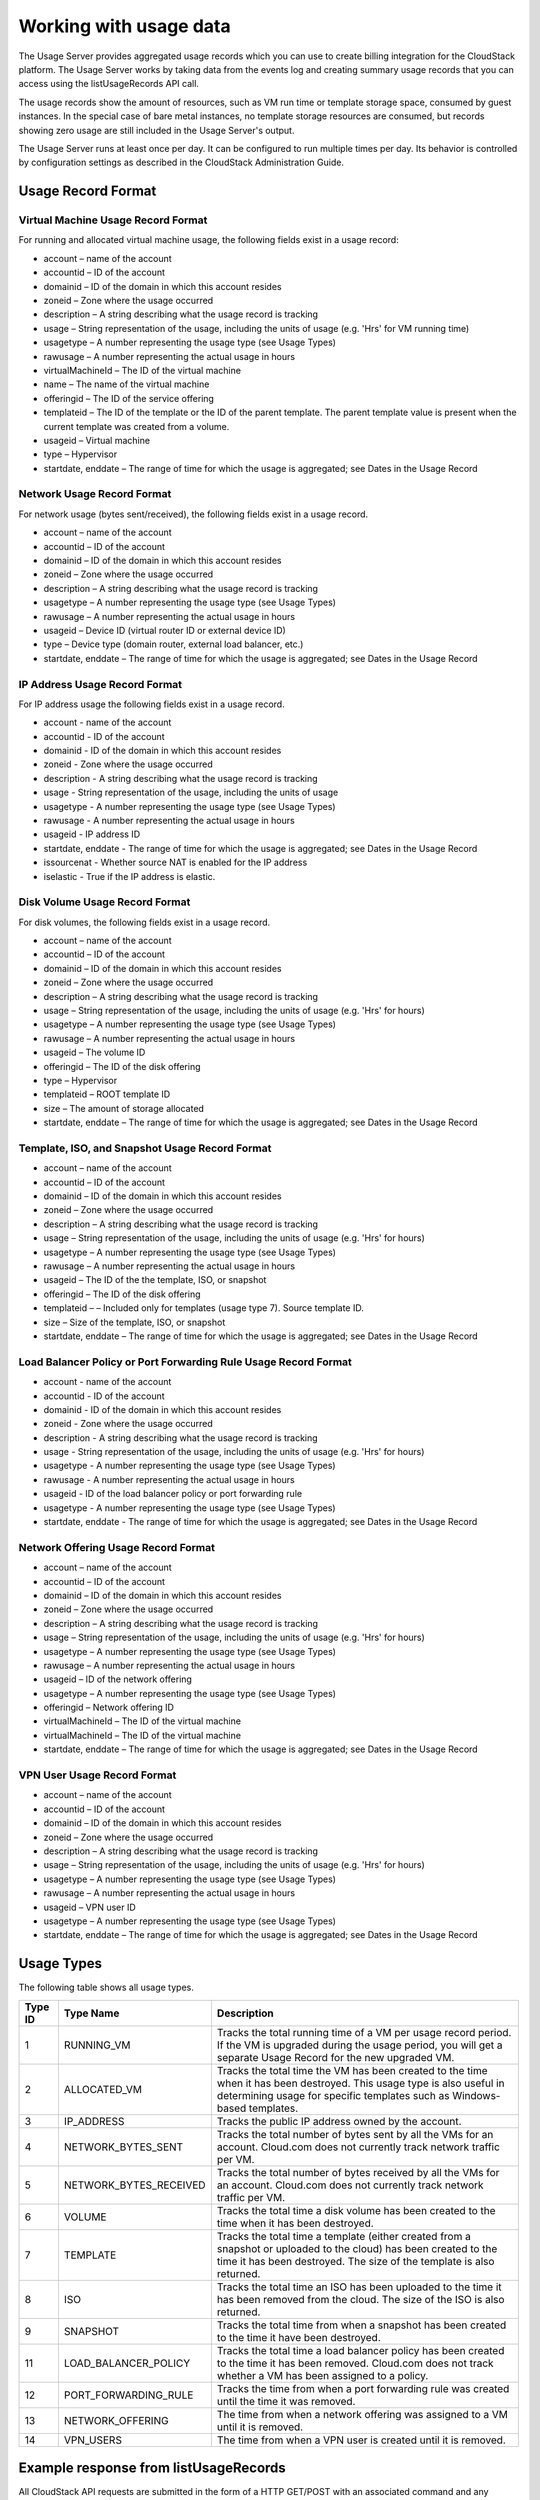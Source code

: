 Working with usage data
=======================

The Usage Server provides aggregated usage records which you can use to
create billing integration for the CloudStack platform. The Usage Server
works by taking data from the events log and creating summary usage
records that you can access using the listUsageRecords API call.

The usage records show the amount of resources, such as VM run time or
template storage space, consumed by guest instances. In the special case
of bare metal instances, no template storage resources are consumed, but
records showing zero usage are still included in the Usage Server's
output.

The Usage Server runs at least once per day. It can be configured to run
multiple times per day. Its behavior is controlled by configuration
settings as described in the CloudStack Administration Guide.

Usage Record Format
-------------------

Virtual Machine Usage Record Format
~~~~~~~~~~~~~~~~~~~~~~~~~~~~~~~~~~~

For running and allocated virtual machine usage, the following fields
exist in a usage record:

-  

   account – name of the account

-  

   accountid – ID of the account

-  

   domainid – ID of the domain in which this account resides

-  

   zoneid – Zone where the usage occurred

-  

   description – A string describing what the usage record is tracking

-  

   usage – String representation of the usage, including the units of
   usage (e.g. 'Hrs' for VM running time)

-  

   usagetype – A number representing the usage type (see Usage Types)

-  

   rawusage – A number representing the actual usage in hours

-  

   virtualMachineId – The ID of the virtual machine

-  

   name – The name of the virtual machine

-  

   offeringid – The ID of the service offering

-  

   templateid – The ID of the template or the ID of the parent template.
   The parent template value is present when the current template was
   created from a volume.

-  

   usageid – Virtual machine

-  

   type – Hypervisor

-  

   startdate, enddate – The range of time for which the usage is
   aggregated; see Dates in the Usage Record

Network Usage Record Format
~~~~~~~~~~~~~~~~~~~~~~~~~~~

For network usage (bytes sent/received), the following fields exist in a
usage record.

-  

   account – name of the account

-  

   accountid – ID of the account

-  

   domainid – ID of the domain in which this account resides

-  

   zoneid – Zone where the usage occurred

-  

   description – A string describing what the usage record is tracking

-  

   usagetype – A number representing the usage type (see Usage Types)

-  

   rawusage – A number representing the actual usage in hours

-  

   usageid – Device ID (virtual router ID or external device ID)

-  

   type – Device type (domain router, external load balancer, etc.)

-  

   startdate, enddate – The range of time for which the usage is
   aggregated; see Dates in the Usage Record

IP Address Usage Record Format
~~~~~~~~~~~~~~~~~~~~~~~~~~~~~~

For IP address usage the following fields exist in a usage record.

-  

   account - name of the account

-  

   accountid - ID of the account

-  

   domainid - ID of the domain in which this account resides

-  

   zoneid - Zone where the usage occurred

-  

   description - A string describing what the usage record is tracking

-  

   usage - String representation of the usage, including the units of
   usage

-  

   usagetype - A number representing the usage type (see Usage Types)

-  

   rawusage - A number representing the actual usage in hours

-  

   usageid - IP address ID

-  

   startdate, enddate - The range of time for which the usage is
   aggregated; see Dates in the Usage Record

-  

   issourcenat - Whether source NAT is enabled for the IP address

-  

   iselastic - True if the IP address is elastic.

Disk Volume Usage Record Format
~~~~~~~~~~~~~~~~~~~~~~~~~~~~~~~

For disk volumes, the following fields exist in a usage record.

-  

   account – name of the account

-  

   accountid – ID of the account

-  

   domainid – ID of the domain in which this account resides

-  

   zoneid – Zone where the usage occurred

-  

   description – A string describing what the usage record is tracking

-  

   usage – String representation of the usage, including the units of
   usage (e.g. 'Hrs' for hours)

-  

   usagetype – A number representing the usage type (see Usage Types)

-  

   rawusage – A number representing the actual usage in hours

-  

   usageid – The volume ID

-  

   offeringid – The ID of the disk offering

-  

   type – Hypervisor

-  

   templateid – ROOT template ID

-  

   size – The amount of storage allocated

-  

   startdate, enddate – The range of time for which the usage is
   aggregated; see Dates in the Usage Record

Template, ISO, and Snapshot Usage Record Format
~~~~~~~~~~~~~~~~~~~~~~~~~~~~~~~~~~~~~~~~~~~~~~~

-  

   account – name of the account

-  

   accountid – ID of the account

-  

   domainid – ID of the domain in which this account resides

-  

   zoneid – Zone where the usage occurred

-  

   description – A string describing what the usage record is tracking

-  

   usage – String representation of the usage, including the units of
   usage (e.g. 'Hrs' for hours)

-  

   usagetype – A number representing the usage type (see Usage Types)

-  

   rawusage – A number representing the actual usage in hours

-  

   usageid – The ID of the the template, ISO, or snapshot

-  

   offeringid – The ID of the disk offering

-  

   templateid – – Included only for templates (usage type 7). Source
   template ID.

-  

   size – Size of the template, ISO, or snapshot

-  

   startdate, enddate – The range of time for which the usage is
   aggregated; see Dates in the Usage Record

Load Balancer Policy or Port Forwarding Rule Usage Record Format
~~~~~~~~~~~~~~~~~~~~~~~~~~~~~~~~~~~~~~~~~~~~~~~~~~~~~~~~~~~~~~~~

-  

   account - name of the account

-  

   accountid - ID of the account

-  

   domainid - ID of the domain in which this account resides

-  

   zoneid - Zone where the usage occurred

-  

   description - A string describing what the usage record is tracking

-  

   usage - String representation of the usage, including the units of
   usage (e.g. 'Hrs' for hours)

-  

   usagetype - A number representing the usage type (see Usage Types)

-  

   rawusage - A number representing the actual usage in hours

-  

   usageid - ID of the load balancer policy or port forwarding rule

-  

   usagetype - A number representing the usage type (see Usage Types)

-  

   startdate, enddate - The range of time for which the usage is
   aggregated; see Dates in the Usage Record

Network Offering Usage Record Format
~~~~~~~~~~~~~~~~~~~~~~~~~~~~~~~~~~~~

-  

   account – name of the account

-  

   accountid – ID of the account

-  

   domainid – ID of the domain in which this account resides

-  

   zoneid – Zone where the usage occurred

-  

   description – A string describing what the usage record is tracking

-  

   usage – String representation of the usage, including the units of
   usage (e.g. 'Hrs' for hours)

-  

   usagetype – A number representing the usage type (see Usage Types)

-  

   rawusage – A number representing the actual usage in hours

-  

   usageid – ID of the network offering

-  

   usagetype – A number representing the usage type (see Usage Types)

-  

   offeringid – Network offering ID

-  

   virtualMachineId – The ID of the virtual machine

-  

   virtualMachineId – The ID of the virtual machine

-  

   startdate, enddate – The range of time for which the usage is
   aggregated; see Dates in the Usage Record

VPN User Usage Record Format
~~~~~~~~~~~~~~~~~~~~~~~~~~~~

-  

   account – name of the account

-  

   accountid – ID of the account

-  

   domainid – ID of the domain in which this account resides

-  

   zoneid – Zone where the usage occurred

-  

   description – A string describing what the usage record is tracking

-  

   usage – String representation of the usage, including the units of
   usage (e.g. 'Hrs' for hours)

-  

   usagetype – A number representing the usage type (see Usage Types)

-  

   rawusage – A number representing the actual usage in hours

-  

   usageid – VPN user ID

-  

   usagetype – A number representing the usage type (see Usage Types)

-  

   startdate, enddate – The range of time for which the usage is
   aggregated; see Dates in the Usage Record


Usage Types
-----------

The following table shows all usage types.

+------------------+-----------------------------------+-----------------------+
| Type ID          | Type Name                         | Description           |
+==================+===================================+=======================+
| 1                | RUNNING\_VM                       | Tracks the total      |
|                  |                                   | running time of a VM  |
|                  |                                   | per usage record      |
|                  |                                   | period. If the VM is  |
|                  |                                   | upgraded during the   |
|                  |                                   | usage period, you     |
|                  |                                   | will get a separate   |
|                  |                                   | Usage Record for the  |
|                  |                                   | new upgraded VM.      |
+------------------+-----------------------------------+-----------------------+
| 2                | ALLOCATED\_VM                     | Tracks the total time |
|                  |                                   | the VM has been       |
|                  |                                   | created to the time   |
|                  |                                   | when it has been      |
|                  |                                   | destroyed. This usage |
|                  |                                   | type is also useful   |
|                  |                                   | in determining usage  |
|                  |                                   | for specific          |
|                  |                                   | templates such as     |
|                  |                                   | Windows-based         |
|                  |                                   | templates.            |
+------------------+-----------------------------------+-----------------------+
| 3                | IP\_ADDRESS                       | Tracks the public IP  |
|                  |                                   | address owned by the  |
|                  |                                   | account.              |
+------------------+-----------------------------------+-----------------------+
| 4                | NETWORK\_BYTES\_SENT              | Tracks the total      |
|                  |                                   | number of bytes sent  |
|                  |                                   | by all the VMs for an |
|                  |                                   | account. Cloud.com    |
|                  |                                   | does not currently    |
|                  |                                   | track network traffic |
|                  |                                   | per VM.               |
+------------------+-----------------------------------+-----------------------+
| 5                | NETWORK\_BYTES\_RECEIVED          | Tracks the total      |
|                  |                                   | number of bytes       |
|                  |                                   | received by all the   |
|                  |                                   | VMs for an account.   |
|                  |                                   | Cloud.com does not    |
|                  |                                   | currently track       |
|                  |                                   | network traffic per   |
|                  |                                   | VM.                   |
+------------------+-----------------------------------+-----------------------+
| 6                | VOLUME                            | Tracks the total time |
|                  |                                   | a disk volume has     |
|                  |                                   | been created to the   |
|                  |                                   | time when it has been |
|                  |                                   | destroyed.            |
+------------------+-----------------------------------+-----------------------+
| 7                | TEMPLATE                          | Tracks the total time |
|                  |                                   | a template (either    |
|                  |                                   | created from a        |
|                  |                                   | snapshot or uploaded  |
|                  |                                   | to the cloud) has     |
|                  |                                   | been created to the   |
|                  |                                   | time it has been      |
|                  |                                   | destroyed. The size   |
|                  |                                   | of the template is    |
|                  |                                   | also returned.        |
+------------------+-----------------------------------+-----------------------+
| 8                | ISO                               | Tracks the total time |
|                  |                                   | an ISO has been       |
|                  |                                   | uploaded to the time  |
|                  |                                   | it has been removed   |
|                  |                                   | from the cloud. The   |
|                  |                                   | size of the ISO is    |
|                  |                                   | also returned.        |
+------------------+-----------------------------------+-----------------------+
| 9                | SNAPSHOT                          | Tracks the total time |
|                  |                                   | from when a snapshot  |
|                  |                                   | has been created to   |
|                  |                                   | the time it have been |
|                  |                                   | destroyed.            |
+------------------+-----------------------------------+-----------------------+
| 11               | LOAD\_BALANCER\_POLICY            | Tracks the total time |
|                  |                                   | a load balancer       |
|                  |                                   | policy has been       |
|                  |                                   | created to the time   |
|                  |                                   | it has been removed.  |
|                  |                                   | Cloud.com does not    |
|                  |                                   | track whether a VM    |
|                  |                                   | has been assigned to  |
|                  |                                   | a policy.             |
+------------------+-----------------------------------+-----------------------+
| 12               | PORT\_FORWARDING\_RULE            | Tracks the time from  |
|                  |                                   | when a port           |
|                  |                                   | forwarding rule was   |
|                  |                                   | created until the     |
|                  |                                   | time it was removed.  |
+------------------+-----------------------------------+-----------------------+
| 13               | NETWORK\_OFFERING                 | The time from when a  |
|                  |                                   | network offering was  |
|                  |                                   | assigned to a VM      |
|                  |                                   | until it is removed.  |
+------------------+-----------------------------------+-----------------------+
| 14               | VPN\_USERS                        | The time from when a  |
|                  |                                   | VPN user is created   |
|                  |                                   | until it is removed.  |
+------------------+-----------------------------------+-----------------------+


Example response from listUsageRecords
--------------------------------------

All CloudStack API requests are submitted in the form of a HTTP GET/POST
with an associated command and any parameters. A request is composed of
the following whether in HTTP or HTTPS:

::

                <listusagerecordsresponse>
                      <count>1816</count>
                     <usagerecord>
                        <account>user5</account>
                        <accountid>10004</accountid>
                        <domainid>1</domainid>
                        <zoneid>1</zoneid>
                            <description>i-3-4-WC running time (ServiceOffering: 1) (Template: 3)</description>
                        <usage>2.95288 Hrs</usage>
                           <usagetype>1</usagetype>
                        <rawusage>2.95288</rawusage>
                           <virtualmachineid>4</virtualmachineid>
                        <name>i-3-4-WC</name>
                           <offeringid>1</offeringid>
                        <templateid>3</templateid>
                        <usageid>245554</usageid>
                        <type>XenServer</type>
                        <startdate>2009-09-15T00:00:00-0700</startdate>
                        <enddate>2009-09-18T16:14:26-0700</enddate>
                      </usagerecord>

                   … (1,815 more usage records)
                </listusagerecordsresponse>

Dates in the Usage Record
-------------------------

Usage records include a start date and an end date. These dates define
the period of time for which the raw usage number was calculated. If
daily aggregation is used, the start date is midnight on the day in
question and the end date is 23:59:59 on the day in question (with one
exception; see below). A virtual machine could have been deployed at
noon on that day, stopped at 6pm on that day, then started up again at
11pm. When usage is calculated on that day, there will be 7 hours of
running VM usage (usage type 1) and 12 hours of allocated VM usage
(usage type 2). If the same virtual machine runs for the entire next
day, there will 24 hours of both running VM usage (type 1) and allocated
VM usage (type 2).

Note: The start date is not the time a virtual machine was started, and
the end date is not the time when a virtual machine was stopped. The
start and end dates give the time range within which usage was
calculated.

For network usage, the start date and end date again define the range in
which the number of bytes transferred was calculated. If a user
downloads 10 MB and uploads 1 MB in one day, there will be two records,
one showing the 10 megabytes received and one showing the 1 megabyte
sent.

There is one case where the start date and end date do not correspond to
midnight and 11:59:59pm when daily aggregation is used. This occurs only
for network usage records. When the usage server has more than one day's
worth of unprocessed data, the old data will be included in the
aggregation period. The start date in the usage record will show the
date and time of the earliest event. For other types of usage, such as
IP addresses and VMs, the old unprocessed data is not included in daily
aggregation.

Globally Configured Limits
--------------------------

In a zone, the guest virtual network has a 24 bit CIDR by default. This
limits the guest virtual network to 254 running instances. It can be
adjusted as needed, but this must be done before any instances are
created in the zone. For example, 10.1.1.0/22 would provide for ~1000
addresses.

The following table lists limits set in the Global Configuration:

+---------------------------+--------------------------------------------------------------------------------------------------------------------------------------------------------------------------------------------------------------------------------------------------------------------------------------------------+
| Parameter Name            | Definition                                                                                                                                                                                                                                                                                       |
+===========================+==================================================================================================================================================================================================================================================================================================+
| max.account.public.ips    | Number of public IP addresses that can be owned by an account                                                                                                                                                                                                                                    |
+---------------------------+--------------------------------------------------------------------------------------------------------------------------------------------------------------------------------------------------------------------------------------------------------------------------------------------------+
| max.account.snapshots     | Number of snapshots that can exist for an account                                                                                                                                                                                                                                                |
+---------------------------+--------------------------------------------------------------------------------------------------------------------------------------------------------------------------------------------------------------------------------------------------------------------------------------------------+
| max.account.templates     | Number of templates that can exist for an account                                                                                                                                                                                                                                                |
+---------------------------+--------------------------------------------------------------------------------------------------------------------------------------------------------------------------------------------------------------------------------------------------------------------------------------------------+
| max.account.user.vms      | Number of virtual machine instances that can exist for an account                                                                                                                                                                                                                                |
+---------------------------+--------------------------------------------------------------------------------------------------------------------------------------------------------------------------------------------------------------------------------------------------------------------------------------------------+
| max.account.volumes       | Number of disk volumes that can exist for an account                                                                                                                                                                                                                                             |
+---------------------------+--------------------------------------------------------------------------------------------------------------------------------------------------------------------------------------------------------------------------------------------------------------------------------------------------+
| max.template.iso.size     | Maximum size for a downloaded template or ISO in GB                                                                                                                                                                                                                                              |
+---------------------------+--------------------------------------------------------------------------------------------------------------------------------------------------------------------------------------------------------------------------------------------------------------------------------------------------+
| max.volume.size.gb        | Maximum size for a volume in GB                                                                                                                                                                                                                                                                  |
+---------------------------+--------------------------------------------------------------------------------------------------------------------------------------------------------------------------------------------------------------------------------------------------------------------------------------------------+
| network.throttling.rate   | Default data transfer rate in megabits per second allowed per user (supported on XenServer)                                                                                                                                                                                                      |
+---------------------------+--------------------------------------------------------------------------------------------------------------------------------------------------------------------------------------------------------------------------------------------------------------------------------------------------+
| snapshot.max.hourly       | Maximum recurring hourly snapshots to be retained for a volume. If the limit is reached, early snapshots from the start of the hour are deleted so that newer ones can be saved. This limit does not apply to manual snapshots. If set to 0, recurring hourly snapshots can not be scheduled     |
+---------------------------+--------------------------------------------------------------------------------------------------------------------------------------------------------------------------------------------------------------------------------------------------------------------------------------------------+
| snapshot.max.daily        | Maximum recurring daily snapshots to be retained for a volume. If the limit is reached, snapshots from the start of the day are deleted so that newer ones can be saved. This limit does not apply to manual snapshots. If set to 0, recurring daily snapshots can not be scheduled              |
+---------------------------+--------------------------------------------------------------------------------------------------------------------------------------------------------------------------------------------------------------------------------------------------------------------------------------------------+
| snapshot.max.weekly       | Maximum recurring weekly snapshots to be retained for a volume. If the limit is reached, snapshots from the beginning of the week are deleted so that newer ones can be saved. This limit does not apply to manual snapshots. If set to 0, recurring weekly snapshots can not be scheduled       |
+---------------------------+--------------------------------------------------------------------------------------------------------------------------------------------------------------------------------------------------------------------------------------------------------------------------------------------------+
| snapshot.max.monthly      | Maximum recurring monthly snapshots to be retained for a volume. If the limit is reached, snapshots from the beginning of the month are deleted so that newer ones can be saved. This limit does not apply to manual snapshots. If set to 0, recurring monthly snapshots can not be scheduled.   |
+---------------------------+--------------------------------------------------------------------------------------------------------------------------------------------------------------------------------------------------------------------------------------------------------------------------------------------------+

To modify global configuration parameters, use the global configuration
screen in the CloudStack UI. See Setting Global Configuration Parameters

